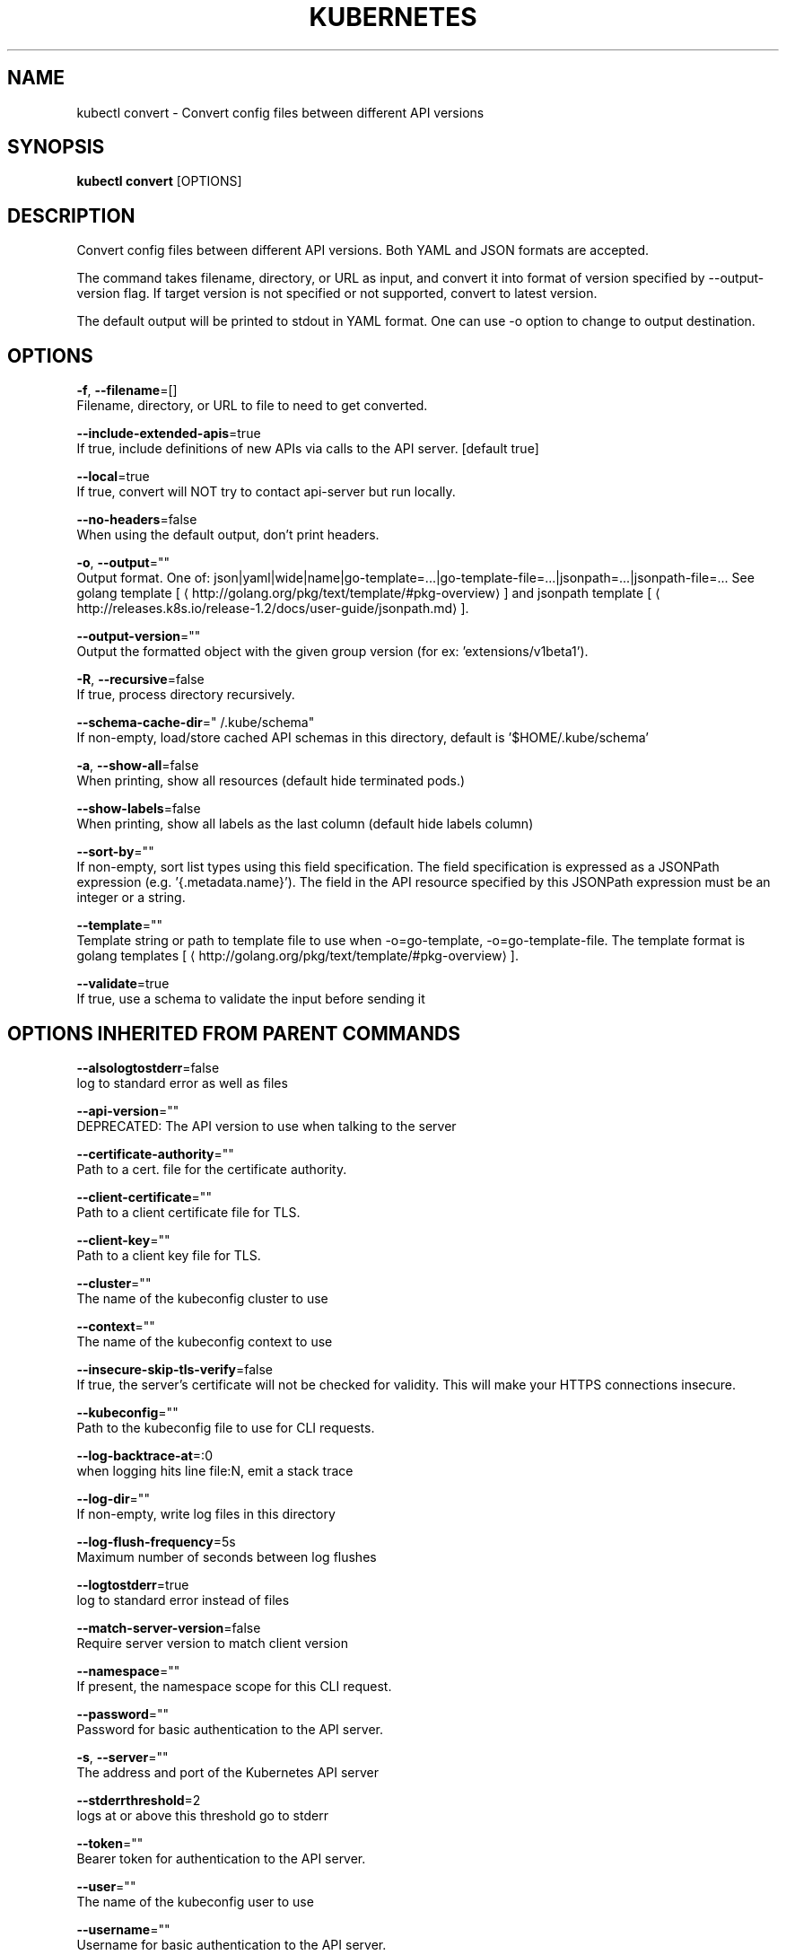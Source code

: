 .TH "KUBERNETES" "1" " kubernetes User Manuals" "Eric Paris" "Jan 2015"  ""


.SH NAME
.PP
kubectl convert \- Convert config files between different API versions


.SH SYNOPSIS
.PP
\fBkubectl convert\fP [OPTIONS]


.SH DESCRIPTION
.PP
Convert config files between different API versions. Both YAML
and JSON formats are accepted.

.PP
The command takes filename, directory, or URL as input, and convert it into format
of version specified by \-\-output\-version flag. If target version is not specified or
not supported, convert to latest version.

.PP
The default output will be printed to stdout in YAML format. One can use \-o option
to change to output destination.


.SH OPTIONS
.PP
\fB\-f\fP, \fB\-\-filename\fP=[]
    Filename, directory, or URL to file to need to get converted.

.PP
\fB\-\-include\-extended\-apis\fP=true
    If true, include definitions of new APIs via calls to the API server. [default true]

.PP
\fB\-\-local\fP=true
    If true, convert will NOT try to contact api\-server but run locally.

.PP
\fB\-\-no\-headers\fP=false
    When using the default output, don't print headers.

.PP
\fB\-o\fP, \fB\-\-output\fP=""
    Output format. One of: json|yaml|wide|name|go\-template=...|go\-template\-file=...|jsonpath=...|jsonpath\-file=... See golang template [
\[la]http://golang.org/pkg/text/template/#pkg-overview\[ra]] and jsonpath template [
\[la]http://releases.k8s.io/release-1.2/docs/user-guide/jsonpath.md\[ra]].

.PP
\fB\-\-output\-version\fP=""
    Output the formatted object with the given group version (for ex: 'extensions/v1beta1').

.PP
\fB\-R\fP, \fB\-\-recursive\fP=false
    If true, process directory recursively.

.PP
\fB\-\-schema\-cache\-dir\fP="\~/.kube/schema"
    If non\-empty, load/store cached API schemas in this directory, default is '$HOME/.kube/schema'

.PP
\fB\-a\fP, \fB\-\-show\-all\fP=false
    When printing, show all resources (default hide terminated pods.)

.PP
\fB\-\-show\-labels\fP=false
    When printing, show all labels as the last column (default hide labels column)

.PP
\fB\-\-sort\-by\fP=""
    If non\-empty, sort list types using this field specification.  The field specification is expressed as a JSONPath expression (e.g. '{.metadata.name}'). The field in the API resource specified by this JSONPath expression must be an integer or a string.

.PP
\fB\-\-template\fP=""
    Template string or path to template file to use when \-o=go\-template, \-o=go\-template\-file. The template format is golang templates [
\[la]http://golang.org/pkg/text/template/#pkg-overview\[ra]].

.PP
\fB\-\-validate\fP=true
    If true, use a schema to validate the input before sending it


.SH OPTIONS INHERITED FROM PARENT COMMANDS
.PP
\fB\-\-alsologtostderr\fP=false
    log to standard error as well as files

.PP
\fB\-\-api\-version\fP=""
    DEPRECATED: The API version to use when talking to the server

.PP
\fB\-\-certificate\-authority\fP=""
    Path to a cert. file for the certificate authority.

.PP
\fB\-\-client\-certificate\fP=""
    Path to a client certificate file for TLS.

.PP
\fB\-\-client\-key\fP=""
    Path to a client key file for TLS.

.PP
\fB\-\-cluster\fP=""
    The name of the kubeconfig cluster to use

.PP
\fB\-\-context\fP=""
    The name of the kubeconfig context to use

.PP
\fB\-\-insecure\-skip\-tls\-verify\fP=false
    If true, the server's certificate will not be checked for validity. This will make your HTTPS connections insecure.

.PP
\fB\-\-kubeconfig\fP=""
    Path to the kubeconfig file to use for CLI requests.

.PP
\fB\-\-log\-backtrace\-at\fP=:0
    when logging hits line file:N, emit a stack trace

.PP
\fB\-\-log\-dir\fP=""
    If non\-empty, write log files in this directory

.PP
\fB\-\-log\-flush\-frequency\fP=5s
    Maximum number of seconds between log flushes

.PP
\fB\-\-logtostderr\fP=true
    log to standard error instead of files

.PP
\fB\-\-match\-server\-version\fP=false
    Require server version to match client version

.PP
\fB\-\-namespace\fP=""
    If present, the namespace scope for this CLI request.

.PP
\fB\-\-password\fP=""
    Password for basic authentication to the API server.

.PP
\fB\-s\fP, \fB\-\-server\fP=""
    The address and port of the Kubernetes API server

.PP
\fB\-\-stderrthreshold\fP=2
    logs at or above this threshold go to stderr

.PP
\fB\-\-token\fP=""
    Bearer token for authentication to the API server.

.PP
\fB\-\-user\fP=""
    The name of the kubeconfig user to use

.PP
\fB\-\-username\fP=""
    Username for basic authentication to the API server.

.PP
\fB\-\-v\fP=0
    log level for V logs

.PP
\fB\-\-vmodule\fP=
    comma\-separated list of pattern=N settings for file\-filtered logging


.SH EXAMPLE
.PP
.RS

.nf
# Convert 'pod.yaml' to latest version and print to stdout.
kubectl convert \-f pod.yaml

# Convert the live state of the resource specified by 'pod.yaml' to the latest version
# and print to stdout in json format.
kubectl convert \-f pod.yaml \-\-local \-o json

# Convert all files under current directory to latest version and create them all.
kubectl convert \-f . | kubectl create \-f \-


.fi
.RE


.SH SEE ALSO
.PP
\fBkubectl(1)\fP,


.SH HISTORY
.PP
January 2015, Originally compiled by Eric Paris (eparis at redhat dot com) based on the kubernetes source material, but hopefully they have been automatically generated since!
